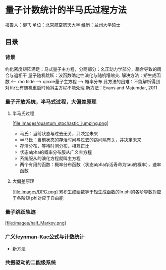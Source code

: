 * 量子计数统计的半马氏过程方法
报告人：柳飞
单位：北京航空航天大学
经历：兰州大学硕士
** 目录
*** 背景
约化密度矩阵满足：马式量子主方程，分两部分：幺正动力学部分，耦合导致的耦合与退相干
量子随机跳跃：波函数确定性演化与随机塌缩交.
解决方法：矩生成函数 <-- rho tilde --> qinxie量子主方程 --> 概率分布
此方法的困难：不能解析得到对角化;有随机重启时倾斜主方程不能处理
新方法：Evans and Majumdar, 2011
*** 量子开放系统，半马式过程，大偏差原理
**** 半马氏过程
[file:images/quantum_stochastic_jumping.png]
- 马氏：当前状态与过去无关，只决定未来
- 半马氏：当前状态的存活时间与过去的跳间隔有关，并决定未来
- 存活分布，等待时间分布，相互正比
- 状态alpha的概率分布服从广义主方程
- 系统服从的演化方程就叫主方程
- 两个有用的函数：概率分布函数（状态alpha存活寿命为tau的概率），速率函数
**** 大偏差原理
[file:images/DPC.png]
累积生成函数等于矩生成函数的ln
phi的各阶导数对应于各阶矩
phi对应于自由能
*** 量子跳跃轨迹
[file:images/half_Markov.png]
*** 广义feynman-Kac公式与计数统计
- 新方法
*** 共振驱动的二能级系统
